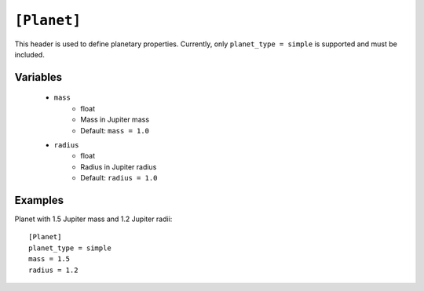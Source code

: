 .. _planet:

============
``[Planet]``
============

This header is used to define planetary properties. Currently, only ``planet_type = simple``
is supported and must be included.

Variables
---------
    - ``mass``
        - float
        - Mass in Jupiter mass
        - Default: ``mass = 1.0``
    - ``radius``
        - float
        - Radius in Jupiter radius
        - Default: ``radius = 1.0``

Examples
--------

Planet with 1.5 Jupiter mass and 1.2 Jupiter radii::

    [Planet]
    planet_type = simple
    mass = 1.5
    radius = 1.2
